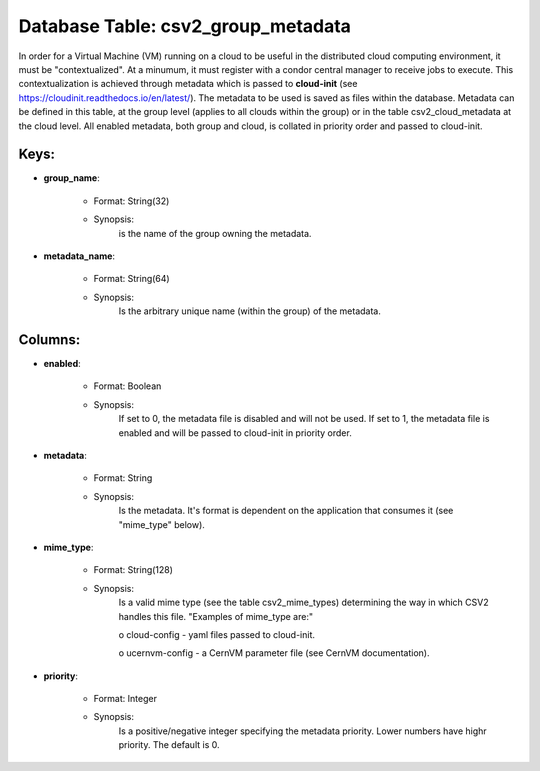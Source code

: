 .. File generated by /opt/cloudscheduler/utilities/schema_doc - DO NOT EDIT
..
.. To modify the contents of this file:
..   1. edit the template file ".../cloudscheduler/docs/schema_doc/tables/csv2_group_metadata.yaml"
..   2. run the utility ".../cloudscheduler/utilities/schema_doc"
..

Database Table: csv2_group_metadata
===================================

In order for a Virtual Machine (VM) running on a cloud to
be useful in the distributed cloud computing environment, it must be "contextualized".
At a minumum, it must register with a condor central manager to
receive jobs to execute. This contextualization is achieved through metadata which is
passed to **cloud-init** (see https://cloudinit.readthedocs.io/en/latest/). The metadata to be used is saved
as files within the database. Metadata can be defined in this table,
at the group level (applies to all clouds within the group) or
in the table csv2_cloud_metadata at the cloud level. All enabled metadata, both
group and cloud, is collated in priority order and passed to cloud-init.


Keys:
^^^^^^^^

* **group_name**:

   * Format: String(32)
   * Synopsis:
      is the name of the group owning the metadata.

* **metadata_name**:

   * Format: String(64)
   * Synopsis:
      Is the arbitrary unique name (within the group) of the metadata.


Columns:
^^^^^^^^

* **enabled**:

   * Format: Boolean
   * Synopsis:
      If set to 0, the metadata file is disabled and will not
      be used. If set to 1, the metadata file is enabled and
      will be passed to cloud-init in priority order.

* **metadata**:

   * Format: String
   * Synopsis:
      Is the metadata. It's format is dependent on the application that consumes
      it (see "mime_type" below).

* **mime_type**:

   * Format: String(128)
   * Synopsis:
      Is a valid mime type (see the table csv2_mime_types) determining the way
      in which CSV2 handles this file. "Examples of mime_type are:"

      o cloud-config - yaml files passed to cloud-init.

      o ucernvm-config - a CernVM parameter file (see CernVM documentation).

* **priority**:

   * Format: Integer
   * Synopsis:
      Is a positive/negative integer specifying the metadata priority. Lower numbers have highr
      priority. The default is 0.

